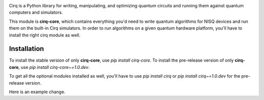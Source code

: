 .. image:: https://raw.githubusercontent.com/quantumlib/Cirq/main/docs/images/Cirq_logo_color.png
  :target: https://github.com/quantumlib/cirq
  :alt: Cirq
  :width: 500px

Cirq is a Python library for writing, manipulating, and optimizing quantum
circuits and running them against quantum computers and simulators.

This module is **cirq-core**, which contains everything you'd need to write quantum algorithms for NISQ devices and run them on the built-in Cirq simulators.
In order to run algorithms on a given quantum hardware platform, you'll have to install the right cirq module as well.

Installation
------------

To install the stable version of only **cirq-core**, use `pip install cirq-core`.
To install the pre-release version of only **cirq-core**, use `pip install cirq-core~=1.0.dev`.

To get all the optional modules installed as well, you'll have to use `pip install cirq` or `pip install cirq~=1.0.dev` for the pre-release version.

Here is an example change.
